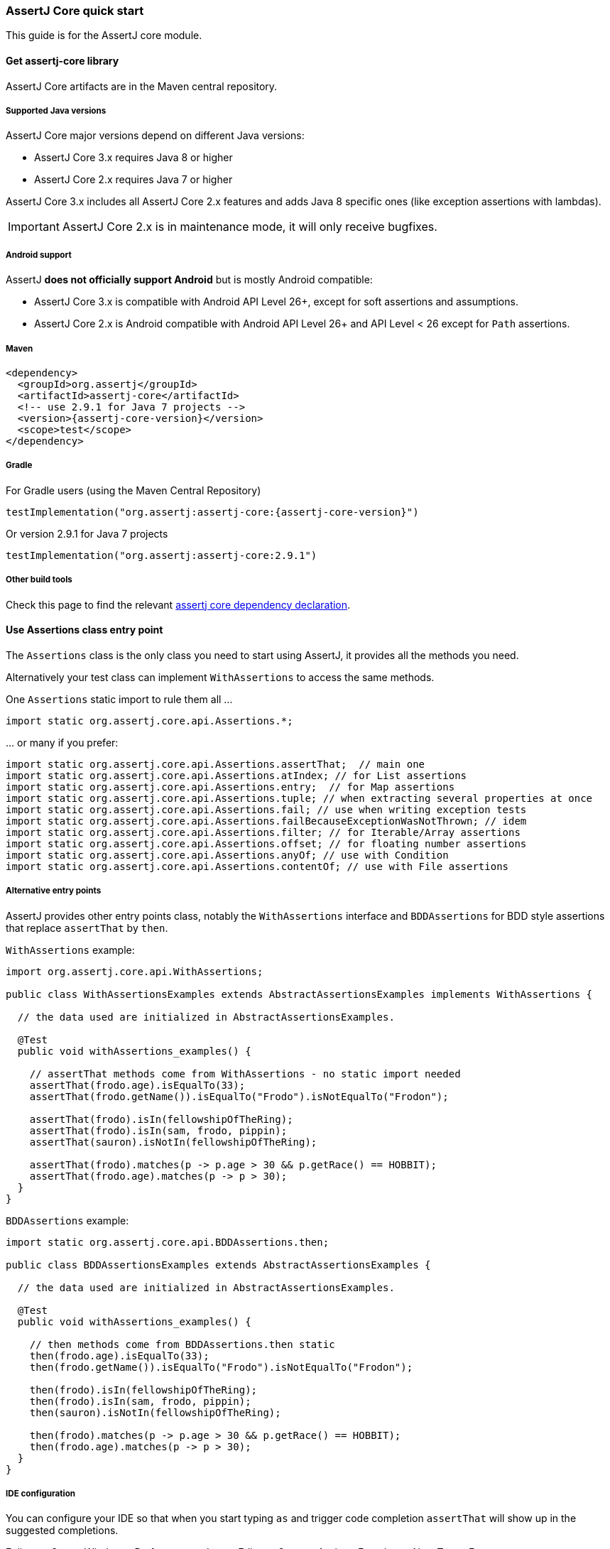 [[assertj-core-quick-start]]
=== AssertJ Core quick start

This guide is for the AssertJ core module.

[[get-assertj-core]]
==== Get assertj-core library

AssertJ Core artifacts are in the Maven central repository. 

[[assertj-core-java-versions]]
===== Supported Java versions

AssertJ Core major versions depend on different Java versions:

* AssertJ Core 3.x requires Java 8 or higher
* AssertJ Core 2.x requires Java 7 or higher

AssertJ Core 3.x includes all AssertJ Core 2.x features and adds Java 8 specific ones (like exception assertions with lambdas).

IMPORTANT: AssertJ Core 2.x is in maintenance mode, it will only receive bugfixes.

[[assertj-core-android]]
===== Android support

AssertJ *does not officially support Android* but is mostly Android compatible:

* AssertJ Core 3.x is compatible with Android API Level 26+, except for soft assertions and assumptions.
* AssertJ Core 2.x is Android compatible with Android API Level 26+ and API Level < 26 except for `Path` assertions.

===== Maven

[source,xml,indent=0,subs=attributes+]
----
<dependency>
  <groupId>org.assertj</groupId>
  <artifactId>assertj-core</artifactId>
  <!-- use 2.9.1 for Java 7 projects -->
  <version>{assertj-core-version}</version>
  <scope>test</scope>
</dependency>
----

===== Gradle

For Gradle users (using the Maven Central Repository)

[source,java,indent=0,subs=attributes+]
----
testImplementation("org.assertj:assertj-core:{assertj-core-version}")
----

Or version 2.9.1 for Java 7 projects

[source,java,indent=0]
----
testImplementation("org.assertj:assertj-core:2.9.1")
----

===== Other build tools

Check this page to find the relevant https://search.maven.org/artifact/org.assertj/assertj-core/{assertj-core-version}/bundle[assertj core dependency declaration].

==== Use Assertions class entry point

The `Assertions` class is the only class you need to start using AssertJ, it provides all the methods you need.

Alternatively your test class can implement `WithAssertions` to access the same methods.

One `Assertions` static import to rule them all ...

[source,java,indent=0]
----
import static org.assertj.core.api.Assertions.*;
----

\... or many if you prefer:

[source,java,indent=0]
----
import static org.assertj.core.api.Assertions.assertThat;  // main one
import static org.assertj.core.api.Assertions.atIndex; // for List assertions
import static org.assertj.core.api.Assertions.entry;  // for Map assertions
import static org.assertj.core.api.Assertions.tuple; // when extracting several properties at once
import static org.assertj.core.api.Assertions.fail; // use when writing exception tests
import static org.assertj.core.api.Assertions.failBecauseExceptionWasNotThrown; // idem
import static org.assertj.core.api.Assertions.filter; // for Iterable/Array assertions
import static org.assertj.core.api.Assertions.offset; // for floating number assertions
import static org.assertj.core.api.Assertions.anyOf; // use with Condition
import static org.assertj.core.api.Assertions.contentOf; // use with File assertions
----

===== Alternative entry points

AssertJ provides other entry points class, notably the `WithAssertions` interface and `BDDAssertions` for BDD style assertions that replace `assertThat` by `then`.

`WithAssertions` example:
[source,java]
----
import org.assertj.core.api.WithAssertions;

public class WithAssertionsExamples extends AbstractAssertionsExamples implements WithAssertions {

  // the data used are initialized in AbstractAssertionsExamples.

  @Test
  public void withAssertions_examples() {

    // assertThat methods come from WithAssertions - no static import needed
    assertThat(frodo.age).isEqualTo(33);
    assertThat(frodo.getName()).isEqualTo("Frodo").isNotEqualTo("Frodon");

    assertThat(frodo).isIn(fellowshipOfTheRing);
    assertThat(frodo).isIn(sam, frodo, pippin);
    assertThat(sauron).isNotIn(fellowshipOfTheRing);

    assertThat(frodo).matches(p -> p.age > 30 && p.getRace() == HOBBIT);
    assertThat(frodo.age).matches(p -> p > 30);
  }
}
----

`BDDAssertions` example:
[source,java]
----
import static org.assertj.core.api.BDDAssertions.then;

public class BDDAssertionsExamples extends AbstractAssertionsExamples {

  // the data used are initialized in AbstractAssertionsExamples.

  @Test
  public void withAssertions_examples() {

    // then methods come from BDDAssertions.then static 
    then(frodo.age).isEqualTo(33);
    then(frodo.getName()).isEqualTo("Frodo").isNotEqualTo("Frodon");

    then(frodo).isIn(fellowshipOfTheRing);
    then(frodo).isIn(sam, frodo, pippin);
    then(sauron).isNotIn(fellowshipOfTheRing);

    then(frodo).matches(p -> p.age > 30 && p.getRace() == HOBBIT);
    then(frodo.age).matches(p -> p > 30);
  }
}
----


===== IDE configuration

You can configure your IDE so that when you start typing `as` and trigger code completion `assertThat` will show up in the suggested completions.

Eclipse:
. Go to : Window > Preferences > Java > Editor > Content Assist > Favorites > New Type
. Enter : `org.assertj.core.api.Assertions` and click OK
. Check that you see `org.assertj.core.api.Assertions.*` in Favorites.

Intellij Idea: No special configuration is needed, just start typing `asser` and then invoke completion (Ctrl-Space) twice.

==== Use code completion

Type `assertThat` followed by the object under test and a dot ... and any Java IDE code completion will show you all available assertions.

[source,java,indent=0]
----
assertThat(objectUnderTest). # <1>
----
<1> Use IDE code completion after the dot.

Example for String assertions:

image::ide-completion.png[]

[[assertj-core-javadoc-quickstart]]
==== Javadoc

http://www.javadoc.io/doc/org.assertj/assertj-core/ is the latest version of assertj core javadoc, each assertion is explained, most of them with code examples so be sure to check it if you want to know what a specific assertion does. 